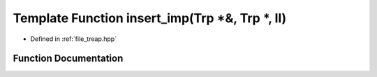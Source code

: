 .. _exhale_function_treap_8hpp_1aa2a3eaf4c00318c5a4c9298b83d06003:

Template Function insert_imp(Trp \*&, Trp \*, ll)
=================================================

- Defined in :ref:`file_treap.hpp`


Function Documentation
----------------------


.. doxygenfunction:: insert_imp(Trp *&, Trp *, ll)
